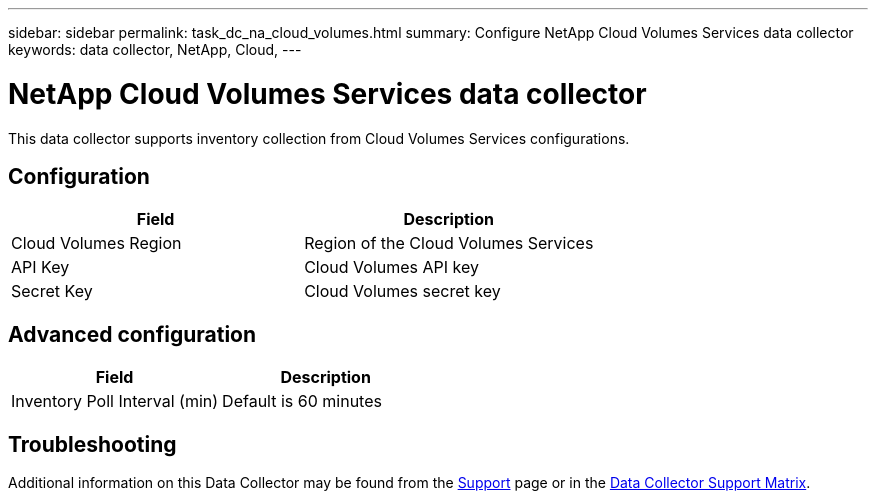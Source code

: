 ---
sidebar: sidebar
permalink: task_dc_na_cloud_volumes.html
summary: Configure NetApp Cloud Volumes Services data collector
keywords: data collector, NetApp, Cloud, 
---

= NetApp Cloud Volumes Services data collector

:toc: macro
:hardbreaks:
:toclevels: 2
:nofooter:
:icons: font
:linkattrs:
:imagesdir: ./media/



[.lead]

This data collector supports inventory collection from Cloud Volumes Services configurations. 


== Configuration

[cols=2*, options="header", cols"50,50"]
|===
|Field|Description
|Cloud Volumes Region |Region of the Cloud Volumes Services
|API Key |Cloud Volumes API key
|Secret Key |Cloud Volumes secret key
|===

== Advanced configuration

[cols=2*, options="header", cols"50,50"]
|===
|Field|Description
|Inventory Poll Interval (min) |Default is 60 minutes
|===

           
== Troubleshooting

Additional information on this Data Collector may be found from the link:concept_requesting_support.html[Support] page or in the link:https://docs.netapp.com/us-en/cloudinsights/CloudInsightsDataCollectorSupportMatrix.pdf[Data Collector Support Matrix].

